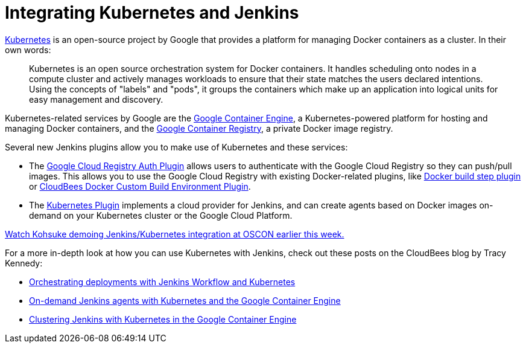 = Integrating Kubernetes and Jenkins
:page-tags: general , plugins ,video
:page-author: daniel-beck

https://kubernetes.io/[Kubernetes] is an open-source project by Google that provides a platform for managing Docker containers as a cluster. In their own words:

____
Kubernetes is an open source orchestration system for Docker containers. It handles scheduling onto nodes in a compute cluster and actively manages workloads to ensure that their state matches the users declared intentions. Using the concepts of "labels" and "pods", it groups the containers which make up an application into logical units for easy management and discovery.
____

Kubernetes-related services by Google are the https://cloud.google.com/container-engine/[Google Container Engine], a Kubernetes-powered platform for hosting and managing Docker containers, and the https://cloud.google.com/tools/container-registry/#overview[Google Container Registry], a private Docker image registry.

Several new Jenkins plugins allow you to make use of Kubernetes and these services:

* The https://wiki.jenkins.io/display/JENKINS/Google+Container+Registry+Auth+Plugin[Google Cloud Registry Auth Plugin] allows users to authenticate with the Google Cloud Registry so they can push/pull images. This allows you to use the Google Cloud Registry with existing Docker-related plugins, like https://wiki.jenkins.io/display/JENKINS/Docker+build+step+plugin[Docker build step plugin] or https://wiki.jenkins.io/display/JENKINS/CloudBees+Docker+Custom+Build+Environment+Plugin[CloudBees Docker Custom Build Environment Plugin].
* The https://wiki.jenkins.io/display/JENKINS/Kubernetes+Plugin[Kubernetes Plugin] implements a cloud provider for Jenkins, and can create agents based on Docker images on-demand on your Kubernetes cluster or the Google Cloud Platform.

https://www.youtube.com/watch?v=PFCSSiT-UUQ&index=21&list=PL69nYSiGNLP0Ljwa9J98xUd6UlM604Y-l[Watch Kohsuke demoing Jenkins/Kubernetes integration at OSCON earlier this week.]

For a more in-depth look at how you can use Kubernetes with Jenkins, check out these posts on the CloudBees blog by Tracy Kennedy:

* https://blog.cloudbees.com/2015/07/orchestrating-deployments-with-jenkins.html[Orchestrating deployments with Jenkins Workflow and Kubernetes]
* https://blog.cloudbees.com/2015/07/on-demand-jenkins-slaves-with.html[On-demand Jenkins agents with Kubernetes and the Google Container Engine]
* https://blog.cloudbees.com/2015/07/clustering-jenkins-with-kubernetes-in.html[Clustering Jenkins with Kubernetes in the Google Container Engine]
